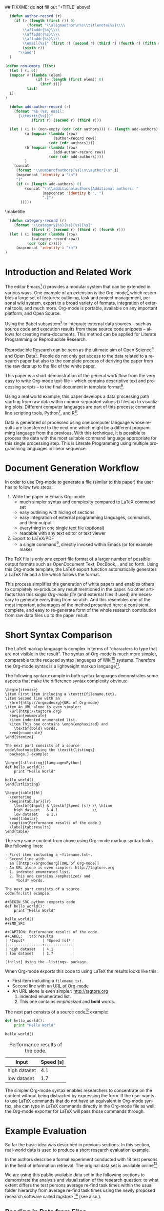 #+TITLE: 
#+LANGUAGE:  en
#+OPTIONS: H:5 author:nil email:nil creator:nil timestamp:nil skip:nil toc:nil
#+EXPORT_SELECT_TAGS: export
#+EXPORT_EXCLUDE_TAGS: noexport
#+LaTeX_CLASS: acm-proc-article-sp

## FIXXME: do *not* fill out "+TITLE' above!

#+COMMENT: executing this command via C-c C-c generates the PDF output file:
#+BEGIN_SRC sh :exports none
make all
#+END_SRC

#+RESULTS:

# Replace the title and subtitle with your own
#+BEGIN_LaTeX
\title{Reproducible Research with Emacs Org-mode\titlenote{The full source code of this
paper is available on github
\texttt{https://github.com/novoid/orgmode-iKNOW2012}}}
#+END_LaTeX

#+COMMENT: following lines add additional LaTeX command to the TeX preamble:
#+LaTeX_HEADER: \usepackage{csquotes}
#+LaTeX_HEADER: \usepackage[usenames,dvipsnames]{color}
#+LaTeX_HEADER: \newcommand{\todo}[1]{\textcolor{red}{FIXXME:~#1}}
#+LaTeX_HEADER: \newcommand{\myacro}[1]{\textsc{\lowercase{#1}}}

# Note that add-author-record isn't fully correct.  It formats a comma
# separated list, when it should return a list with the final element
# separated by "and".

#+name: author-list
#+header: :var authors=authorlist
#+header: :var add-authors=additional-authors
#+header: :results latex 
#+header: :exports results
#+BEGIN_SRC emacs-lisp
    (defun author-record (r)
      (if (> (length (first r)) 0)
            (format "\\alignauthor\n%s\\titlenote{%s}\\\\
          \\affaddr{%s}\\\\
          \\affaddr{%s}\\\\
          \\affaddr{%s}\\\\
          \\email{%s}" (first r) (second r) (third r) (fourth r) (fifth r)
          (sixth r))
        "\\and")
    )
    
  (defun non-empty (list)
    (let ( (i 0))
    (mapcar #'(lambda (elem)
                (if (> (length (first elem)) 0)
                  (incf i)))
            list)
    i)
  )
    
    (defun add-author-record (r)
      (format "%s (%s, email:
        {\\texttt{%s}})" 
              (first r) (second r) (third r)))
    
    (let ( (i (+ (non-empty (cdr (cdr authors))) (- (length add-authors) 2) ))
           (a (mapcar (lambda (row)
                        (author-record row)) 
                      (cdr (cdr authors))))
           (b (mapcar (lambda (row)
                        (add-author-record row)) 
                      (cdr (cdr add-authors))))
           )
      (concat
       (format "\\numberofauthors{%s}\n\\author{\n" i)
       (mapconcat 'identity a "\n")
       "}"
       (if (> (length add-authors) 0)
           (concat "\n\\additionalauthors{Additional authors: "
                   (mapconcat 'identity b ", ")
                   ".}")
         ())))
          
#+END_SRC

\maketitle


#+BEGIN_abstract
One important aspect of open science is the ability to reproduce
results using the published data set. For this purpose it is crucial
to use similar methods and tools as the original author producing the
same result set. Reproducible research is a movement that tries to
bridge this gap: within one single set of data one can not only find
the raw data but also the methods and tools to process the data.  The
ultimate discipline is to complete this cycle from the raw data up to
the presentation in the derived paper. Using a simple example this
paper demonstrates how to combine raw data, scripts of various
languages, and the describing text of a paper in one single file.
#+END_abstract

#+name: ACM-categories
#+header: :var c=categories
#+header: :results latex 
#+header: :exports results
#+BEGIN_SRC emacs-lisp
  (defun category-record (r)
    (format "\\category{%s}{%s}{%s}[%s]" 
            (first r) (second r) (third r) (fourth r)))
  (let ( (i (mapcar (lambda (row)
            (category-record row))
          (cdr (cdr c)))))
     (mapconcat 'identity i "\n")
)
#+END_SRC


#+CALL: list-to-cs-string(in-command="terms", in-list=term-list) :results latex :exports results

#+CALL: list-to-cs-string(in-command="keywords", in-list=keyword-list) :results latex :exports results

* Introduction and Related Work

The editor Emacs[fn:emacs] (\cite{Dominik2010}) provides a modular
system that can be extended in various ways. One example of an
extension is the Org-mode[fn:orgmode] which resembles a large set of
features: outlining, task and project management, personal wiki
system, export to a broad variety of formats, integration of external
tools, and much more. Org-mode is portable, available on any important
platform, and Open Source.

Using the Babel subsystem[fn:babel] to integrate external data sources
-- such as source code and execution results from these source code
snippets -- allows for creating meta-documents. This method can be
applied for Literate Programming\cite{Knuth1984} or Reproducible
Research\cite{Delescluse2011, Schulte2011, Schulte2012}.

Reproducible Research can be seen as the ultimate aim of Open
Science[fn:open-science] and Open Data[fn:open-data]. People do not
only get access to the data related to a research paper but also to
the complete process of deriving the paper from the raw data up to the
\myacro{PDF} file of the white paper.

This paper is a short demonstration of the general work flow from the
very easy to write Org-mode text-file -- which contains descriptive
text and processing scripts -- to the final \myacro{PDF} document in
\myacro{ACM} template format[fn:acm-template].

Using a real world example, this paper develops a data processing path
starting from raw data within comma-separated values (\myacro{CSV})
files up to visualizing plots. Different computer languages are part
of this process: command line scripting tools, Python[fn:python], and
R[fn:r-lang]. 

Data is generated or processed using one computer language whose
results are transferred to the next one which might be a different
programming language from the previous. With this technique, it is
possible to process the data with the most suitable command language
appropriate for this single processing step. This is Literate
Programming using multiple programming languages in linear sequence.

[fn:emacs] http://www.gnu.org/software/emacs/
[fn:orgmode] http://orgmode.org
[fn:babel] http://orgmode.org/worg/org-contrib/babel/intro.html
[fn:open-science] http://en.wikipedia.org/wiki/Open\_science
[fn:open-data] http://en.wikipedia.org/wiki/Open\_data
[fn:acm-template] http://www.acm.org/sigs/publications/proceedings-templates
[fn:python] Programming language, http://www.python.org
[fn:r-lang] Statistical software, http://www.r-project.org

* Document Generation Workflow

In order to use Org-mode to generate a \myacro{PDF} file (similar to
this paper) the user has to follow two steps:

1. Write the paper in Emacs Org-mode
   - much simpler syntax and complexity compared to \LaTeX{} command set
   - easy outlining with hiding of sections
   - easy integration of external programming languages, commands,
     and their output
   - everything in one single text file (optional)
   - readable with any text editor or text viewer
2. Export to \LaTeX{}/PDF
   - a single command[fn:export], directly invoked within Emacs (or for
     example \myacro{GNU} make)

The \TeX{} file is only \emph{one} export file format of a larger
number of possible output formats such as OpenDocument Text, DocBook,
\myacro{HTML}, and so forth. Using this Org-mode template, the \LaTeX{}
export function automatically generates a \LaTeX{} file and a
\myacro{PDF} file which follows the \myacro{ACM} format.

This process simplifies the generation of white papers and enables
others to completely re-produce any result mentioned in the paper. No
other artifacts than this /single Org-mode file/ (and external
\myacro{CSV} files if used) are necessary to generate everything from
scratch. And this resembles one of the most important advantages of
the method presented here: a consistent, complete, and easy to
re-generate form of the whole research contribution from raw data
files up to the \myacro{PDF} paper result.

[fn:export] Usually \texttt{org-export-as-pdf} is mapped to
\texttt{C-c C-e p}. However this paper is generated using a
\myacro{GNU} make file in order to automate the whole process without
having to modify the user configuration files. The command to generate
this paper is \texttt{make all} and is invoked from command line.

* Short Syntax Comparison

The \LaTeX{} markup language is complex in terms of
\enquote{characters to type that are not visible in the result}.  The
syntax of Org-mode is much more simpler, comparable to the reduced
syntax languages of Wiki[fn:wiki-url] systems. Therefore the Org-mode
syntax is a lightweight markup language[fn:markup-lang].

The following syntax example in both syntax languages demonstrates
some aspects that make the difference syntax complexity obvious:

#+BEGIN_EXAMPLE
\begin{itemize}
\item First item including a \texttt{filename.txt}.
\item Second line with an 
  \href{http://orgmodeorg}{URL of Org-mode}
\item An URL alone is even simpler: 
  \url{http://tagtore.org}
  \begin{enumerate}
  \item indented enumerated list.
  \item This one contains \emph{emphasized} and 
    \textbf{bold} words.
  \end{enumerate}
\end{itemize}

The next part consists of a source 
code\footnote{Using the \texttt{listings} 
  package.} example:

\begin{lstlisting}[language=Python]
def hello_world():
    print "Hello World"
  
hello_world()
\end{lstlisting}

\begin{table}[ht]
  \centering
  \begin{tabular}{lr}
    \textbf{Input} & \textbf{Speed [s]} \\ \hline
    high dataset   & 4.1                \\
    low dataset    & 1.7
  \end{tabular}
  \caption{Performance results of the code.}
  \label{tab:results}
\end{table}
#+END_EXAMPLE

The very same content from above using Org-mode markup syntax looks
like following lines:

#+BEGIN_EXAMPLE
- First item including a ~filename.txt~.
- Second line with 
  an [[http://orgmodeorg][URL of Org-mode]]
- An URL alone is even simpler: http://tagtore.org
  1. indented enumerated list.
  2. This one contains /emphasized/ and 
     *bold* words.

The next part consists of a source 
code[fn:lst] example:

#+BEGIN_SRC python :exports code
def hello_world():
    print "Hello World"
  
hello_world()
#+END_SRC

#+CAPTION: Performance results of the code.
#+LABEL:   tab:results
| *Input*        | *Speed [s]* |
|----------------+-------------|
| high dataset   | 4.1         |
| low dataset    | 1.7         |

[fn:lst] Using the ~listings~ package.
#+END_EXAMPLE

When Org-mode exports this code to \myacro{PDF} using \LaTeX{} the
results looks like this:

- First item including a ~filename.txt~.
- Second line with 
  an [[http://orgmodeorg][URL of Org-mode]]
- An URL alone is even simpler: http://tagtore.org
  1. indented enumerated list.
  2. This one contains /emphasized/ and 
     *bold* words.

The next part consists of a source 
code[fn:lst] example:

#+BEGIN_SRC python :exports code
def hello_world():
    print "Hello World"
  
hello_world()
#+END_SRC

#+CAPTION: Performance results of the code.
#+LABEL:   tab:results
| *Input*      | *Speed [s]* |
|--------------+-------------|
| high dataset |         4.1 |
| low dataset  |         1.7 |

The simpler Org-mode syntax enables researchers to concentrate on the
content without being distracted by expressing the form. If the user
wants to use \LaTeX{} commands that do not have an equivalent in
Org-mode syntax, she can type in \LaTeX{} commands directly in the
Org-mode file as well: the Org-mode exporter for \LaTeX{} will pass
those commands through.

[fn:lst] Using the ~listings~ package.
[fn:wiki-url] http://en.wikipedia.org/wiki/Wiki
[fn:markup-lang] http://en.wikipedia.org/wiki/Lightweight_markup_language

* Example Evaluation

So far the basic idea was described in previous sections. In this
section, real-world data is used to produce a short research
evaluation example.

In \cite{Voit2011} the authors describe a formal experiment conducted
with 18 test persons in the field of information retrieval. The
original data set is available
online[fn:fe1-github].

We are using this public available data set in the following sections
to demonstrate the analysis and visualization of the research
question: to what extent differs the test persons average re-find task
times within the usual folder hierarchy from average re-find task
times using the newly proposed research software called
\emph{tagstore} [fn:tagstore-url] (see also \cite{Voit2012a}).

[fn:fe1-github] https://github.com/novoid/2011-01-tagstore-formal-experiment
[fn:tagstore-url] http://tagstore.org

** Reading in Data from Files

The analysis starts with reading in raw data from external files. In
this first external \myacro{CSV} file, the re-finding performance of
all test persons is stored. Since we are only interested in the task
times, we want to filter out all other values that are irrelevant for
this analysis. We are using \myacro{GNU} shell commands and tools to
accomplish this task.

The following shell commands 
\begin{enumerate}
\item reads in data from a \myacro{CSV} file,
\item removes all values before the character ";" (thus removing all values
related to number of mouse clicks), 
\item removes all incomplete lines (containing the string
\enquote{TC}), 
\item and removes the header line as well (using the \texttt{tail}
command).
\end{enumerate}

#+NAME: TS-time-per-task
#+BEGIN_SRC sh :exports both
sed 's/.*;//' refinding_tagstore.csv | \
   grep -v "TC" | \
   tail -n +2
#+END_SRC 

#+RESULTS: TS-time-per-task
|  5.7 |  3.8 |  4.3 |  2.4 |  4.3 | 3.2 |
|  6.0 |  2.9 |  4.3 |  4.6 |  4.4 | 3.3 |
|  5.4 |  3.2 |  6.1 |  6.5 |  5.7 | 4.4 |
|  4.3 | 15.7 |  6.2 |  4.9 |  3.1 | 3.0 |
|  9.7 |  3.7 |  3.0 |  3.9 |  2.7 | 8.6 |
| 21.8 |  2.6 | 11.4 |  3.0 | 17.1 | 5.7 |
|  6.6 |  5.6 |  5.0 |  4.1 |  4.5 | 2.0 |
|  7.0 |  2.6 | 10.0 |  3.7 |  9.5 | 3.0 |
|  4.8 |  2.5 |  4.3 |  2.3 |  1.8 | 3.9 |
|  2.4 |  2.7 |  7.1 |  6.2 |  3.8 | 5.1 |
|  3.7 |  3.9 |  7.4 |  2.0 |  3.1 | 7.2 |
|  5.5 |  5.5 |  8.3 | 11.4 |  3.2 | 7.6 |
| 28.3 |  4.0 |  3.9 |  2.0 |  2.4 | 4.3 |
|  5.0 |  5.6 |  6.0 | 14.2 |  2.0 | 6.6 |
|  6.7 |  5.6 |  7.2 | 12.3 |  5.1 | 6.6 |

The table above resembles the direct output of the command provided
above. Using Org-mode the user can decide, if the commands, or the
output, or both gets printed in the exported file. 

** Generating Mean Values

Now that we have the raw task times of the test persons for the
\emph{tagstore} condition, we do want to derive the arithmetic mean
values for further processing.

In the next step, the mean values will be calculated using the
programming language \emph{Python}. We take the result data from the
last command from the previous section and use it as input data for
the following source code snippet:

#+NAME: calculate-TS-mean-values
#+BEGIN_SRC python :var mytable=TS-time-per-task :exports code
import numpy
return [round(numpy.average(row),2) for row in mytable]
#+END_SRC

#+RESULTS: calculate-TS-mean-values
| 3.95 | 4.25 | 5.22 | 6.2 | 5.27 | 10.27 | 4.63 | 5.97 | 3.27 | 4.55 | 4.55 | 6.92 | 7.48 | 6.57 | 7.25 |

This time, the output list consisting of 15 mean values is being
suppressed for layout purposes.

** Sorting Values

To demonstrate the combination of different command languages, we are
now using \myacro{GNU} \emph{tr} and \emph{sort} to transform the list of mean
values in a column format of mean values and sort it reverse
numerical:

#+NAME: TS-sort-mean-values
#+BEGIN_SRC sh :var myvalues=calculate-TS-mean-values :exports code
echo ${myvalues} | tr ' ' '\n' | sort -nr
#+END_SRC

#+RESULTS: TS-sort-mean-values
| 10.27 |
|  7.48 |
|  7.25 |
|  6.92 |
|  6.57 |
|   6.2 |
|  5.97 |
|  5.27 |
|  5.22 |
|  4.63 |
|  4.55 |
|  4.55 |
|  4.25 |
|  3.95 |
|  3.27 |

We get the sorted list of mean values of the task times for all test
persons in the \emph{tagstore} condition.

** Process Folder Values

In this section we repeat the previous steps with the task data
for the second test condition, the folder condition.

#+NAME: F-time-per-task
#+BEGIN_SRC sh :exports both
sed 's/.*;//' refinding_folders.csv | \
   grep -v "TC" | \
   tail -n +2
#+END_SRC 

#+RESULTS: F-time-per-task
|  6.7 | 5.4 |  2.4 |  3.9 | 3.6 | 3.8 |
|  5.4 | 3.1 |  3.4 |  3.5 | 3.3 | 3.6 |
|  6.5 | 6.6 |  4.0 |  4.4 | 4.0 | 5.1 |
|  3.0 | 3.3 |  3.7 |  7.1 | 2.8 | 4.3 |
|  6.6 | 3.6 | 10.3 |  4.6 | 5.4 | 3.7 |
|  2.7 | 3.2 |  9.4 | 18.0 | 4.7 | 3.8 |
|  7.0 | 3.7 |  8.1 |  4.9 | 5.2 | 5.2 |
| 34.1 | 2.8 |  8.9 |  8.9 | 3.1 | 8.3 |
|  4.0 | 2.9 |  3.6 |  5.7 | 5.0 | 5.5 |
|  4.8 | 1.4 |  3.5 |  3.5 | 3.3 | 1.9 |
| 42.9 | 1.9 | 12.3 |  5.8 | 7.6 | 3.4 |
|  7.0 | 5.2 |  5.0 |  3.8 | 5.1 | 4.2 |
| 19.3 | 1.6 | 11.9 |  7.0 | 3.9 | 4.0 |
|  6.6 | 6.6 |  4.6 |  7.5 | 3.8 | 5.2 |
|  6.0 | 3.2 |  5.1 |  4.4 | 5.9 | 4.0 |
|  4.6 | 1.6 |  3.4 |  4.1 | 4.4 | 3.8 |
|  7.1 | 4.5 |  7.0 |  7.6 | 5.5 | 7.5 |

#+NAME: calculate-F-mean-values
#+BEGIN_SRC python :var mytable=F-time-per-task :exports code
import numpy
return [round(numpy.average(row),2) for row in mytable]
#+END_SRC

#+RESULTS: calculate-F-mean-values
| 4.3 | 3.72 | 5.1 | 4.03 | 5.7 | 6.97 | 5.68 | 11.02 | 4.45 | 3.07 | 12.32 | 5.05 | 7.95 | 5.72 | 4.77 | 3.65 | 6.53 |

#+NAME: F-sort-mean-values
#+BEGIN_SRC sh :var myvalues=calculate-F-mean-values :exports code
echo ${myvalues} | tr ' ' '\n' | sort -nr
#+END_SRC

#+RESULTS: F-sort-mean-values
| 12.32 |
| 11.02 |
|  7.95 |
|  6.97 |
|  6.53 |
|  5.72 |
|   5.7 |
|  5.68 |
|   5.1 |
|  5.05 |
|  4.77 |
|  4.45 |
|   4.3 |
|  4.03 |
|  3.72 |
|  3.65 |
|  3.07 |

We do now have the second list of average task times which relates to
the folder condition of the formal experiment.
  
** Plotting Data

The open source statistical software R offers many different kind of
commands to process data.  To visualize the two sets of data using a
boxplot graph, we are using the following R script:

#+NAME: boxplot-data
#+BEGIN_SRC R :var TSdata=TS-sort-mean-values :var Fdata=F-sort-mean-values :exports code :results none
png('my_boxplot_data.png')
## following two commands compensate a bug
## in the Babel method which should be fixed soon:
mFdata=c(4.3, 3.72, 5.1, 4.03, 5.7, 6.97, 5.68, 
         11.02, 4.45, 3.07, 12.32, 5.05, 7.95, 
         5.72, 4.77, 3.65, 6.53)
mTSdata=c(3.95, 4.25, 5.22, 6.2, 5.27, 10.27, 
          4.63, 5.97, 3.27, 4.55, 4.55, 6.92, 
          7.48, 6.57, 7.25)
boxplot(list(mTSdata, mFdata), 
    names=c("tagstore", "folders"), 
    xlab="Task Times", ylab="Seconds", 
    pars = list(boxwex = 0.3, staplewex = 0.5, 
    boxfill="lightblue"))
#+END_SRC

#+RESULTS: boxplot-data

#+LABEL: fig:boxplots
#+CAPTION: Comparison of the two task conditions for re-finding: tagstore and folders. There is no significant difference between the two conditions.
#+ATTR_LaTeX: width=0.5\textwidth
[[file:my_boxplot_data.png]]

The resulting graph visualizes the overall result of the two test
conditions in form of a boxplot[fn:boxplot]: the average task times in
the \emph{tagstore} condition and the folders condition.

Every single step from the raw data from the \myacro{CSV} file to the
graph can be completely checked and re-created by anybody who wants to
do so. This method of Reproducible Research guarantees the highest
level of transparency and confirmability.

[fn:boxplot] http://en.wikipedia.org/wiki/Box_plot

* boxplot-test :noexport:

#+NAME: draw-histogram
#+BEGIN_SRC python :var myvalues=TS-sort-mean-values :exports both
import numpy as np
import matplotlib.pyplot as plt

#n, bins, patches = plt.hist(myvalues, histtype="bar")
plt.xlabel('Sorted Average Task Times')
plt.ylabel('Seconds')
plt.bar(range(1,len(myvalues)+1), myvalues)

plt.savefig("my_hist.png", format="png")
#+END_SRC


#+NAME: boxplot-test
#+BEGIN_SRC R :var mydata=TS-sort-mean-values :exports code :results none
png('my_boxplot_test.png')
#lmts <- range(x1,x2,y1,y2)
par(mfrow = c(1, 2))
boxplot(mydata, mydata, xlab="x") 
#+END_SRC

#+RESULTS: boxplot-test



* Overview


#+CAPTION: Overview of the input values, execution languages, and output values.
#+LABEL: tab:overview-values-languages
| *Input*                          | *Using* | *Output*             |
|----------------------------------+---------+----------------------|
| \texttt{refinding\_tagstore.csv} | shell   | TS task time values  |
| TS task time values              | Python  | TS avr. time values  |
| TS avr. time values              | shell   | TS sorted numbers    |
| \texttt{refinding\_folder.csv}   | shell   | F task time values   |
| F task time values               | Python  | F avr. time values   |
| F avr. time values               | shell   | F sorted numbers     |
| avr. time values TS + F          | R       | boxplot of times     |

To sum up the different data paths, we conclude in
Table \ref{tab:overview-values-languages} the different steps. We have
read in raw data from external \myacro{CSV} files and filtered them using
shell tools.

Then we processed the data using a Python program in
order to compute the average mean values of the times. Using the tool "sort"
we got the sorted list of mean values which were visualized using R
into boxplot graphs.

To summarize, the method of writing research papers within Org-mode
can simplify the writing process itself, lets the author choose the
most suitable tool for the next data processing step, create
additional value by having an easy to invoke data processing method,
and it illustrates the author's work in the most transparent way
possible.


* Limitations

For the purpose of this paper, the Org-mode \LaTeX{} export
preferences were adopted in order to meet the specifications of the
\myacro{ACM} paper template. To be future-proof, the authors used the
upcoming new \LaTeX{} exporter that will replace the current one. This
leads to following current limitations.

The normal Org-mode \LaTeX{} \myacro{PDF} export command has to be
replaced by the command for the enhanced \LaTeX{} \myacro{PDF}
export[fn:newexportcmd].

Usually, each Emacs user has Emacs configuration files that are
highly personalized. For generating the \myacro{PDF} export file
independent of the current user configuration, a stand-alone Emacs
configuration file was created. 

Having to adopt to the specifications to the \myacro{ACM} template
a number of settings had to be altered. There were still some issues
that could not be solved yet such as remaining \TeX{} lines for
~author-list~ and such. Those unnecessary lines have to be removed
from the \TeX{} file after the \LaTeX{} export and before the compile
process to generate the \myacro{PDF} file. All those steps are
encapsulated within a \myacro{GNU} make file. The single command line
sequence ~make all~ generates everything from the Org-mode file to the
final \myacro{PDF} file.

[fn:newexportcmd] ~org-e-latex-export-to-latex~

* Summary and Outlook

This paper demonstrates a new way of generating research papers
directly from the outlining tool Org-mode which is an enhancement of
the Emacs editor. The outlining file contains not only the text from
the paper but also all processing steps and scripts.  A method like
this allows reproducible research from the raw data files up to the
results generated without leaving any gap in between.

Since this method is relatively new and is using many customizations
for \myacro{ACM} template format, a few workarounds described in the
previous section were necessary. With future versions of Org-mode,
those workarounds will be minimized or removed totally.

\nocite{CHI2012}

\balancecolumns

\bibliographystyle{abbrv}
# change bibliography name to suit
\bibliography{references}  


* Instructions for use                                             :noexport:

This file provides a template for producing an ACM-SIG proceedings
article from an Org-mode file.  Many of the LaTeX commands defined by
the ACM-SIG class are generated on export by emacs-lisp source code
blocks that use content read from Org-mode tables.  Authors,
additional authors, terms, categories, and keywords are all handled
this way.  Citations and italicized words in section heads are both
handled with new Org-mode link types.

Detailed instructions on how to use this template follow.
  - Copy this file, preferably to an empty directory, and rename the
    file appropriately.
  - Ensure that the file =acm-proc-article-sp.cls= is either in the
    same directory as the copied and renamed file, or that it is
    installed somewhere your LaTeX installation can find.
  - Tangle the initialization files, by entering C-c C-v t with the
    cursor anywhere in this buffer.  This will tangle two
    files, =init-old.el= and =init-new.el=, one for the old exporter
    and one for the new exporter.
  - Generate the [[Configure%20makefile][Makefile]], by placing the cursor in the source code
    block and entering C-c C-c.  Depending on the values assigned to
    its variables, this code will generate a Makefile suited for the
    old exporter or the new exporter.
  - Add author, additional author, keyword, term, and categories
    information in the appropriate Org-mode tables.
  - Write an abstract in the empty =#+BEGIN_abstract
    ... #+END_abstract= block above.
  - Write the ACM-SIG paper as an Org-mode file.  First level
    headlines will be section heads, second level subsection heads, etc.
  - In a terminal, change to the project directory and run =make=.
    This will launch a new instance of emacs, initialize Org-mode,
    export this file and create a pdf file in ACM-SIG format.

* Setup                                                            :noexport:
** Initialization files
*** Initialization file for new exporter


This source code block tangles the initialization file that configures
the old Org-mode LaTeX exporter.

You might need to change this for your system:
   - Check =load-path= settings
   - Make sure the languages used in your source code blocks have been
     loaded with =org-babel-load-languages=

An org-entity, =\space=, has been added, which can be used after a
period that doesn't end a sentence, e.g., "Dr.\space Martin Luther King"

A link type, =cite=, is defined for citations.  See the text for how
to insert a citation.  Note that AucTeX and ebib can be configured to
insert the citation correctly.

A link type, =acm=, is defined to insert ACM-specific commands used to
italicize words in section headings.  See the text for examples of its
use. 

#+name: initialize-new-exporter
#+header: :tangle init-new.el
#+header: :results silent
#+header: :exports none
#+begin_src emacs-lisp 
  (add-to-list 'load-path "~/.emacs.d/org-mode/contrib/lisp") ;; <- adjust
  (add-to-list 'load-path "~/.emacs.d/org-mode/lisp") ;; <- adjust
  (add-to-list 'load-path "~/.emacs.d/org-mode") ;; <- adjust
  
  (require 'org-install)
  (require 'org-export)
  (require 'org-e-latex)
  
  ;; this line only required until the upcomming Org-mode/Emacs24 sync
  (load "~/.emacs.d/org-mode/lisp/org-exp-blocks.el")
  
  
  ;; Configure Babel to support all languages included in the manuscript
  (org-babel-do-load-languages
   'org-babel-load-languages
   '((emacs-lisp . t)
     (org        . t)))
  (setq org-confirm-babel-evaluate nil)
  (setq toggle-debug-on-error t)
  
  ;; Configure Org-mode
    (setq org-export-latex-hyperref-format "\\ref{%s}")
    (setq org-entities-user nil) 
    (add-to-list 'org-entities-user '("space" "\\ " nil " " " " " " " "))
    (setq org-e-latex-pdf-process '("texi2dvi --clean --verbose --batch %f"))
    (setq org-export-latex-packages-alist nil)
    (add-to-list 'org-export-latex-packages-alist '("" "hyperref"))
    (add-to-list 'org-export-latex-packages-alist '("" "graphicx"))

    (require 'org-special-blocks)
  
  (org-add-link-type 
     "cite" nil
     (lambda (path desc format)
       (cond
        ((eq format 'latex)
               (format "\\cite{%s}" path)))))
  
  (org-add-link-type 
     "acm" nil
     (lambda (path desc format)
       (cond
        ((eq format 'latex)
               (format "{\\%s{%s}}" path desc)))))
  
  (add-to-list 'org-e-latex-classes
                 '("acm-proc-article-sp"
                   "\\documentclass{acm_proc_article-sp}
                [NO-DEFAULT-PACKAGES]
                [PACKAGES]
                [EXTRA]"
                   ("\\section{%s}" . "\\section*{%s}")
                   ("\\subsection{%s}" . "\\subsection*{%s}")
                   ("\\subsubsection{%s}" . "\\subsubsection*{%s}")
                   ("\\paragraph{%s}" . "\\paragraph*{%s}")
                   ("\\subparagraph{%s}" . "\\subparagraph*{%s}")))
#+end_src

*** Initialization file for old exporter


This source code block tangles the initialization file that configures
the old Org-mode LaTeX exporter.

You might need to change this for your system:
   - Check =load-path= settings
   - Make sure the languages used in your source code blocks have been
     loaded with =org-babel-load-languages=

An org-entity, =\space=, has been added, which can be used after a
period that doesn't end a sentence, e.g., "Dr.\space Martin Luther King"

A link type, =cite=, is defined for citations.  See the text for how
to insert a citation.  Note that AucTeX and ebib can be configured to
insert the citation correctly.

A link type, =acm=, is defined to insert ACM-specific commands used to
italicize words in section headings.  See the text for examples of its
use. 

#+name: initialize-old-exporter
#+header: :tangle init-old.el
#+header: :results silent
#+header: :exports none
#+begin_src emacs-lisp 
  (add-to-list 'load-path "~/.emacs.d/src/org/lisp") ;; <- adjust
  (add-to-list 'load-path "~/.emacs.d/src/org") ;; <- adjust
  
  (require 'org-install)
  (require 'org-latex)
  
  ;; this line only required until the upcoming Org-mode/Emacs24 sync
  (load "~/.emacs.d/src/org/lisp/org-exp-blocks.el")
  
  
  ;; Configure Babel to support all languages included in the manuscript
  (org-babel-do-load-languages
   'org-babel-load-languages
   '((emacs-lisp . t)
     (org        . t)))
  (setq org-confirm-babel-evaluate nil)
  
  ;; Configure Org-mode
    (setq org-export-latex-hyperref-format "\\ref{%s}")
    (setq org-entities-user '(("space" "\\ " nil " " " " " " " ")))
    (setq org-latex-to-pdf-process '("texi2dvi --clean --verbose --batch %f"))
  
    (require 'org-special-blocks)
    (defun org-export-latex-no-toc (depth)  
      (when depth
        (format "%% Org-mode is exporting headings to %s levels.\n"
                depth)))
    (setq org-export-latex-format-toc-function 'org-export-latex-no-toc)
    (setq org-export-pdf-remove-logfiles nil)
  
  (org-add-link-type 
     "cite" nil
     (lambda (path desc format)
       (cond
        ((eq format 'latex)
               (format "\\cite{%s}" path)))))
  
  (org-add-link-type 
     "acm" nil
     (lambda (path desc format)
       (cond
        ((eq format 'latex)
               (format "{\\%s{%s}}" path desc)))))
  
  (add-to-list 'org-export-latex-classes
                 '("acm-proc-article-sp"
                   "\\documentclass{acm_proc_article-sp}
                [NO-DEFAULT-PACKAGES]
                [EXTRA]
                 \\usepackage{graphicx}
                 \\usepackage{hyperref}"
                   ("\\section{%s}" . "\\section*{%s}")
                   ("\\subsection{%s}" . "\\subsection*{%s}")
                   ("\\subsubsection{%s}" . "\\subsubsection*{%s}")
                   ("\\paragraph{%s}" . "\\paragraph*{%s}")
                   ("\\subparagraph{%s}" . "\\subparagraph*{%s}")))
#+end_src

** Configure Makefile

Configure the Makefile by supplying the correct string for your emacs
application and the name of the initialization file.  Currently, this
is set up to use the old exporter.  It will need to be modified to run
the new exporter.

Once this is done, evaluate the code block with C-c C-c to create a
Makefile.  

#+name: configure-makefile
#+header: :file Makefile
#+header: :var emacs="/Applications/Emacs-23-4.app/Contents/MacOS/Emacs"
#+header: :var init-file="init-new.el"
#+header: :var exporter="new"
#+header: :eval noexport
#+BEGIN_SRC emacs-lisp
    (let ((f (file-name-sans-extension (file-name-nondirectory
                                        (buffer-file-name))))
          (g (if (string= exporter "old") "org-export-as-latex" "org-e-latex-export-to-latex")))
       (format "CC=gcc
    EMACS=%s
    BATCH_EMACS=$(EMACS) --batch -Q -l %s %s
    
    all: %s.pdf
    
    %s.tex: %s.org\n\t$(BATCH_EMACS) -f %s
    
    %s.pdf: %s.tex\n\trm -f %s.aux\n\tif pdflatex %s.tex </dev/null; then \\\n\t\ttrue; \\\n\telse \\\n\t\tstat=$$?; touch %s.pdf; exit $$stat; \\\n\tfi\n\tbibtex %s\n\twhile grep \"Rerun to get\" %s.log; do \\\n\t\tif pdflatex %s.tex </dev/null; then \\\n\t\t\ttrue; \\\n\t\telse \\\n\t\t\tstat=$$?; touch %s.pdf; exit $$stat; \\\n\t\tfi; \\\n\tdone
    
    %s.ps: %s.pdf\n\tpdf2ps %s.pdf
    
    clean:\n\trm -f *.aux *.log  *.dvi *.blg *.bbl *.toc *.tex *~ *.out %s.pdf *.xml *.lot *.lof
    " emacs init-file (file-name-nondirectory (buffer-file-name)) f f f g f f f f f f f f f f f f f))
#+END_SRC

#+RESULTS: configure-makefile
[[file:Makefile]]

* Content tables                                                   :noexport:
Fill the following tables.
** Author list
In this sample file, there are a *total* of EIGHT authors. SIX appear
on the 'first-page' (for formatting reasons) and the remaining two
appear in the \additionalauthors section.

The following table holds information about the author(s) of the
document.  You can separate groups of authors with a blank line to
change the layout.

#+name: authorlist
| author        | note | institute                         | addr1                         | addr2            | email                   |
|---------------+------+-----------------------------------+-------------------------------+------------------+-------------------------|
| Karl Voit     |      | Institute for Software Technology | Graz University of Technology | Austria          | Karl.Voit@IST.TUGraz.at |
| Thomas S. Dye |      | Thomas S. Dye \& Colleagues       | 735 Bishop St, Suite 315      | Honolulu, Hawaii | tsd@tsdye.com           |

#+name: additional-authors
| author            | institute                 | email                  |
|-------------------+---------------------------+------------------------|

** Category list

The following table holds information about ACM categories.

#+name: categories
| code  | description                      | category                       | optional        |
|-------+----------------------------------+--------------------------------+-----------------|
| I.7.1 | DOCUMENT AND TEXT PROCESSING     | Document and Text Editing      | Emacs           |
| I.7.1 | DOCUMENT AND TEXT PROCESSING     | Document Preparation           |                 |
| H.4.1 | INFORMATION SYSTEMS APPLICATIONS | Office Automation              | Word processing |
| I.7.4 | DOCUMENT AND TEXT PROCESSING     | Electronic Publishing          |                 |
| D.2.3 | SOFTWARE ENGINEERING             | Coding Tools and Techniques    |                 |
| D.4.9 | OPERATING SYSTEMS                | Systems Programs and Utilities |                 |
| E.2   | DATA STORAGE REPRESENTATIONS     | Linked representations         |                 |

** Term list

This table is used as input to =list-to-cs-string= with the =theory= command.

#+name: term-list
| Term                  |
|-----------------------|

** Keyword list

This table is used as input to =list-to-cs-string= with the =keyword= command.

#+name: keyword-list
| Keyword               |
|-----------------------|
| Open Science          |
| Reproducible Research |
| Org-mode              |
| Emacs                 |
| Tools                 |

* Source code                                                      :noexport:
You shouldn't need to alter anything here.
** General purpose lists

This source code block takes a one-column table and a command name and
outputs a LaTeX code block with the table contents as a comma
separated list wrapped by the command.

#+name: list-to-cs-string
#+header: :var in-list=term-list
#+header: :eval noexport
#+header: :var in-command="terms"
#+header: :results latex 
#+header: :exports results
#+BEGIN_SRC emacs-lisp
(defun list-to-comma (the-list)
  (let (
        (return-string "")
        )
    (while (> (length the-list) 0)
      (if (> (length return-string) 0)
          (setq return-string (concat return-string ", " (car (car the-list))))
        (setq return-string (car (car the-list)))  ;; else
        )
      (setq the-list (cdr the-list))
      ) ;; end of "while"
    return-string
    ) ;; end of "let"
    )
(let (
    (a (cdr (cdr in-list)))
)
(concat (format "\\%s{" in-command) (list-to-comma a) "}")
)
#+END_SRC

#+RESULTS: list-to-cs-string
#+BEGIN_LaTeX
\terms{Theory}
#+END_LaTeX

